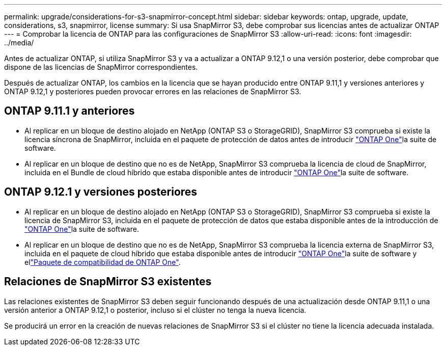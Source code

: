 ---
permalink: upgrade/considerations-for-s3-snapmirror-concept.html 
sidebar: sidebar 
keywords: ontap, upgrade, update, considerations, s3, snapmirror, license 
summary: Si usa SnapMirror S3, debe comprobar sus licencias antes de actualizar ONTAP 
---
= Comprobar la licencia de ONTAP para las configuraciones de SnapMirror S3
:allow-uri-read: 
:icons: font
:imagesdir: ../media/


[role="lead"]
Antes de actualizar ONTAP, si utiliza SnapMirror S3 y va a actualizar a ONTAP 9.12,1 o una versión posterior, debe comprobar que dispone de las licencias de SnapMirror correspondientes.

Después de actualizar ONTAP, los cambios en la licencia que se hayan producido entre ONTAP 9.11,1 y versiones anteriores y ONTAP 9.12,1 y posteriores pueden provocar errores en las relaciones de SnapMirror S3.



== ONTAP 9.11.1 y anteriores

* Al replicar en un bloque de destino alojado en NetApp (ONTAP S3 o StorageGRID), SnapMirror S3 comprueba si existe la licencia síncrona de SnapMirror, incluida en el paquete de protección de datos antes de introducir link:../system-admin/manage-licenses-concept.html["ONTAP One"]la suite de software.
* Al replicar en un bloque de destino que no es de NetApp, SnapMirror S3 comprueba la licencia de cloud de SnapMirror, incluida en el Bundle de cloud híbrido que estaba disponible antes de introducir link:../system-admin/manage-licenses-concept.html["ONTAP One"]la suite de software.




== ONTAP 9.12.1 y versiones posteriores

* Al replicar en un bloque de destino alojado en NetApp (ONTAP S3 o StorageGRID), SnapMirror S3 comprueba si existe la licencia de SnapMirror S3, incluida en el paquete de protección de datos que estaba disponible antes de la introducción de link:../system-admin/manage-licenses-concept.html["ONTAP One"]la suite de software.
* Al replicar en un bloque de destino que no es de NetApp, SnapMirror S3 comprueba la licencia externa de SnapMirror S3, incluida en el paquete de cloud híbrido que estaba disponible antes de introducir link:../system-admin/manage-licenses-concept.html["ONTAP One"]la suite de software y ellink:../data-protection/install-snapmirror-cloud-license-task.html["Paquete de compatibilidad de ONTAP One"].




== Relaciones de SnapMirror S3 existentes

Las relaciones existentes de SnapMirror S3 deben seguir funcionando después de una actualización desde ONTAP 9.11,1 o una versión anterior a ONTAP 9.12,1 o posterior, incluso si el clúster no tenga la nueva licencia.

Se producirá un error en la creación de nuevas relaciones de SnapMirror S3 si el clúster no tiene la licencia adecuada instalada.
